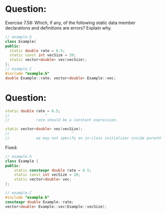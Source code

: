 * Question:
Exercise 7.58: Which, if any, of the following static data member declarations and definitions are errors? Explain why.

#+begin_src cpp
  // example.h
  class Example{
  public:
    static double rate = 6.5;
    static const int vecSize = 20;
    static vector<double> vec(vecSize);
  };
  // example.C
  #include "example.h"
  double Example::rate; vector<double> Example::vec;
#+end_src
* Question:
#+begin_src cpp
  static double rate = 6.5;
  //                ^
  //            rate should be a constant expression.

  static vector<double> vec(vecSize);
  //                            ^
  //            we may not specify an in-class initializer inside parentheses.
#+end_src            
  Fixed:
#+begin_src cpp
  // example.h
  class Example {
  public:
      static constexpr double rate = 6.5;
      static const int vecSize = 20;
      static vector<double> vec;
  };

  // example.C
  #include "example.h"
  constexpr double Example::rate;
  vector<double> Example::vec(Example::vecSize);

#+end_src
